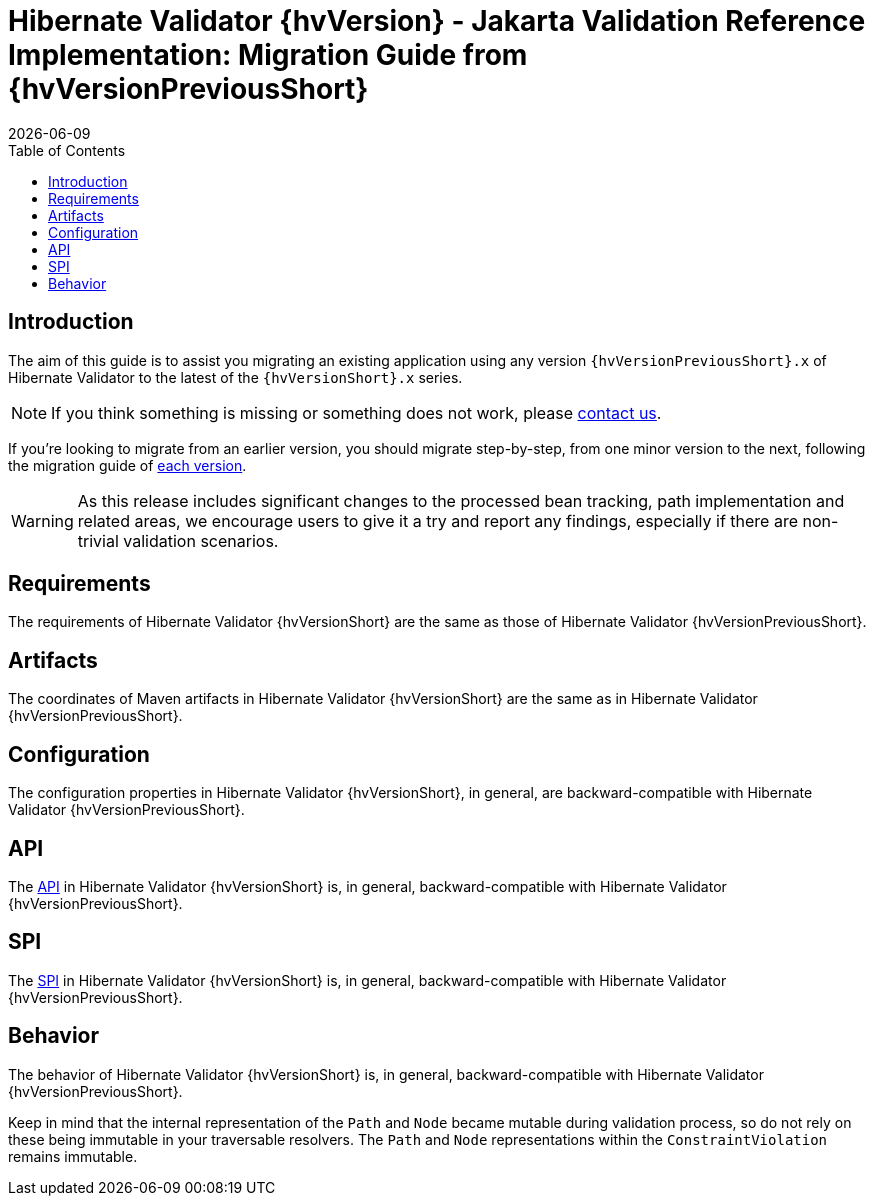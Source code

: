 // SPDX-License-Identifier: Apache-2.0
// Copyright Red Hat Inc. and Hibernate Authors
= Hibernate Validator {hvVersion} - Jakarta Validation Reference Implementation: Migration Guide from {hvVersionPreviousShort}
:doctype: book
:revdate: {docdate}
:sectanchors:
:xrefstyle: full
:anchor:
:toc: left
:toclevels: 4
:sectnumlevels: 5
:docinfodir: {docinfodir}
:docinfo: shared,private
:title-logo-image: image:hibernate_logo_a.png[align=left,pdfwidth=33%]
:html-meta-description: Hibernate Validator, Annotation based constraints for your domain model - Migration Documentation
:html-meta-keywords: hibernate, validator, hibernate validator, validation, jakarta bean validation, jakarta validation, bean validation
:html-meta-canonical-link: https://docs.jboss.org/hibernate/stable/validator/migration/en-US/html_single/
:html-meta-version-family: {hvVersionShort}
:version-selector-enabled: true

[[introduction]]
== [[_introduction]] Introduction

The aim of this guide is to assist you migrating an existing application using any version `{hvVersionPreviousShort}.x`
of Hibernate Validator to the latest of the `{hvVersionShort}.x` series.

NOTE: If you think something is missing or something does not work, please link:https://hibernate.org/community[contact us].

If you're looking to migrate from an earlier version, you should migrate step-by-step, from one minor version to the next,
following the migration guide of link:https://hibernate.org/validator/documentation/migrate/[each version].

[WARNING]
====
As this release includes significant changes to the processed bean tracking, path implementation and related areas,
we encourage users to give it a try and report any findings, especially if there are non-trivial validation scenarios.
====

[[requirements]]
== Requirements

The requirements of Hibernate Validator {hvVersionShort}
are the same as those of Hibernate Validator {hvVersionPreviousShort}.

[[artifact-changes]]
== Artifacts

The coordinates of Maven artifacts in Hibernate Validator {hvVersionShort}
are the same as in Hibernate Validator {hvVersionPreviousShort}.

[[configuration]]
== Configuration

The configuration properties in Hibernate Validator {hvVersionShort},
in general, are backward-compatible with Hibernate Validator {hvVersionPreviousShort}.

[[api]]
== API

The https://hibernate.org/community/compatibility-policy/#code-categorization[API]
in Hibernate Validator {hvVersionShort}
is, in general, backward-compatible with Hibernate Validator {hvVersionPreviousShort}.

[[spi]]
== SPI

The https://hibernate.org/community/compatibility-policy/#code-categorization[SPI]
in Hibernate Validator {hvVersionShort}
is, in general, backward-compatible with Hibernate Validator {hvVersionPreviousShort}.

[[behavior]]
== Behavior

The behavior of Hibernate Validator {hvVersionShort}
is, in general, backward-compatible with Hibernate Validator {hvVersionPreviousShort}.

Keep in mind that the internal representation of the `Path` and `Node` became mutable during validation process,
so do not rely on these being immutable in your traversable resolvers.
The `Path` and `Node` representations within the `ConstraintViolation` remains immutable.

